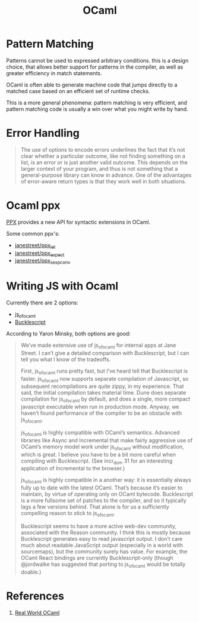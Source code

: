 :PROPERTIES:
:ID:       3d45f62c-3992-44a6-ac3f-4f23e3b3870f
:END:
#+title: OCaml

* Pattern Matching
Patterns cannot be used to expressed arbitrary conditions. this is a
design choice, that allows better support for patterns in the
compiler, as well as greater efficiency in match statements.

OCaml is often able to generate machine code that jumps directly to a
matched case based on an efficient set of runtime checks.

This is a more general phenomena: pattern matching is very efficient,
and pattern matching code is usually a win over what you might write
by hand.

* Error Handling
#+begin_quote
The use of options to encode errors underlines the fact that it’s not
clear whether a particular outcome, like not finding something on a
list, is an error or is just another valid outcome. This depends on
the larger context of your program, and thus is not something that a
general-purpose library can know in advance. One of the advantages of
error-aware return types is that they work well in both situations.
#+end_quote
* Ocaml ppx
[[http://ocamllabs.io/doc/ppx.html][PPX]] provides a new API for syntactic extensions in OCaml.

Some common ppx's:

- [[https://github.com/janestreet/ppx_let][janestreet/ppx_let]]
- [[https://github.com/janestreet/ppx_expect][janestreet/ppx_expect]]
- [[https://github.com/janestreet/ppx_sexp_conv][janestreet/ppx_sexp_conv]]
* Writing JS with Ocaml 
Currently there are 2 options:

- [[https://github.com/ocsigen/js_of_ocaml][js_of_ocaml]]
- [[https://bucklescript.github.io/][Bucklescript]]

According to Yaron Minsky, both options are good:

#+begin_quote
We’ve made extensive use of js_of_ocaml for internal apps at Jane Street. I can’t give a detailed comparison with Bucklescript, but I can tell you what I know of the tradeoffs.

    First, js_of_ocaml runs pretty fast, but I’ve heard tell that Bucklescript is faster. js_of_ocaml now supports separate compilation of Javascript, so subsequent recompilations are quite zippy, in my experience. That said, the initial compilation takes material time. Dune does separate compilation for js_of_ocaml by default, and does a single, more compact javascript executable when run in production mode. Anyway, we haven’t found performance of the compiler to be an obstacle with js_of_ocaml.

    js_of_ocaml is highly compatible with OCaml’s semantics. Advanced libraries like Async and Incremental that make fairly aggressive use of OCaml’s memory model work under js_of_ocaml without modification, which is great. I believe you have to be a bit more careful when compiling with Bucklescript. (See incr_dom 31 for an interesting application of Incremental to the browser.)

    js_of_ocaml is highly compatible in a another way: it is essentially always fully up to date with the latest OCaml. That’s because it’s easier to maintain, by virtue of operating only on OCaml bytecode. Bucklescript is a more fullsome set of patches to the compiler, and so it typically lags a few versions behind. That alone is for us a sufficiently compelling reason to stick to js_of_ocaml.

    Bucklescript seems to have a more active web-dev community, associated with the Reason community. I think this is mostly because Bucklescript generates easy to read javascript output. I don’t care much about readable JavaScript output (especially in a world with sourcemaps), but the community surely has value. For example, the OCaml React bindings are currently Bucklescript-only (though @jordwalke has suggested that porting to js_of_ocaml would be totally doable.)
#+end_quote
* References
1. [[https://realworldocaml.org/][Real World OCaml]]

